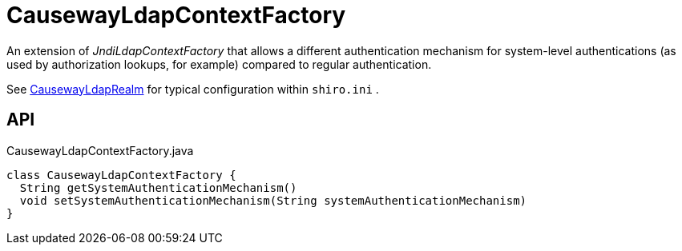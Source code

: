 = CausewayLdapContextFactory
:Notice: Licensed to the Apache Software Foundation (ASF) under one or more contributor license agreements. See the NOTICE file distributed with this work for additional information regarding copyright ownership. The ASF licenses this file to you under the Apache License, Version 2.0 (the "License"); you may not use this file except in compliance with the License. You may obtain a copy of the License at. http://www.apache.org/licenses/LICENSE-2.0 . Unless required by applicable law or agreed to in writing, software distributed under the License is distributed on an "AS IS" BASIS, WITHOUT WARRANTIES OR  CONDITIONS OF ANY KIND, either express or implied. See the License for the specific language governing permissions and limitations under the License.

An extension of _JndiLdapContextFactory_ that allows a different authentication mechanism for system-level authentications (as used by authorization lookups, for example) compared to regular authentication.

See xref:refguide:extensions:index/shirorealmldap/realm/impl/CausewayLdapRealm.adoc[CausewayLdapRealm] for typical configuration within `shiro.ini` .

== API

[source,java]
.CausewayLdapContextFactory.java
----
class CausewayLdapContextFactory {
  String getSystemAuthenticationMechanism()
  void setSystemAuthenticationMechanism(String systemAuthenticationMechanism)
}
----

